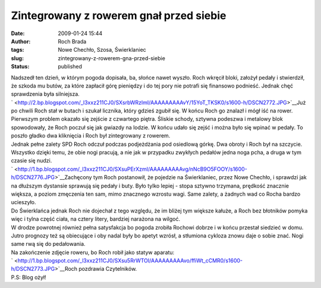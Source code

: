 Zintegrowany z rowerem gnał przed siebie
########################################
:date: 2009-01-24 15:44
:author: Roch Brada
:tags: Nowe Chechło, Szosa, Świerklaniec
:slug: zintegrowany-z-rowerem-gna-przed-siebie
:status: published

| Nadszedł ten dzień, w którym pogoda dopisała, ba, słońce nawet wyszło. Roch wkręcił bloki, założył pedały i stwierdził, że szkoda mu butów, za które zapłacił górę pieniędzy i do tej pory nie potrafi się finansowo podnieść. Jednak chęć sprawdzenia była silniejsza.
| ` <http://2.bp.blogspot.com/_l3xxz211CJ0/SXsrbWRzlmI/AAAAAAAAAvY/15YoT_TKSK0/s1600-h/DSCN2772.JPG>`__\ Już po chwili Roch stał w butach i szukał licznika, który gdzieś zgubił się. W końcu Roch go znalazł i mógł iść na rower. Pierwszym problem okazało się zejście z czwartego piętra. Śliskie schody, sztywna podeszwa i metalowy blok spowodowały, że Roch poczuł się jak gwiazdy na lodzie. W końcu udało się zejść i można było się wpinać w pedały. To poszło gładko dwa kliknięcia i Roch był zintegrowany z rowerem.
| Jednak pełne zalety SPD Roch odczuł podczas podjeżdżania pod osiedlową górkę. Dwa obroty i Roch był na szczycie. Wszystko dzięki temu, że obie nogi pracują, a nie jak w przypadku zwykłych pedałów jedna noga pcha, a druga w tym czasie się nudzi.
| ` <http://1.bp.blogspot.com/_l3xxz211CJ0/SXsuPErXzmI/AAAAAAAAAvg/nNcB9O5FOOY/s1600-h/DSCN2776.JPG>`__\ Zachęcony tym Roch postanowił, że pojedzie na Świerklaniec, przez Nowe Chechło, i sprawdzi jak na dłuższym dystansie sprawują się pedały i buty. Było tylko lepiej - stopa sztywno trzymana, prędkość znacznie większa, a poziom zmęczenia ten sam, mimo znacznego wzrostu wagi. Same zalety, a żadnych wad co Rocha bardzo ucieszyło.
| Do Świerklańca jednak Roch nie dojechał z tego względu, że im bliżej tym większe kałuże, a Roch bez błotników pomyka więc i tylna część ciała, na cztery litery, bardziej narażona na wilgoć.
| W drodze powrotnej również pełna satysfakcja bo pogoda zrobiła Rochowi dobrze i w końcu przestał siedzieć w domu. Jutro prognozy też są obiecujące i oby nadal były bo apetyt wzrósł, a stłumiona cykloza znowu daje o sobie znać. Nogi same rwą się do pedałowania.
| Na zakończenie zdjęcie roweru, bo Roch robił jako statyw aparatu:
| ` <http://1.bp.blogspot.com/_l3xxz211CJ0/SXsu5RrWTOI/AAAAAAAAAvo/ffiWt_cCMR0/s1600-h/DSCN2773.JPG>`__\ Roch pozdrawia Czytelników.
| P.S: Blog ożył!
